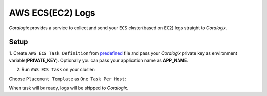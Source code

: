 AWS ECS(EC2) Logs
=================

.. image:: images/amazon-ecs.png
   :height: 50px
   :width: 100px
   :scale: 50 %
   :alt: AWS ECS Logs
   :align: left
   :target: https://aws.amazon.com/ecs/

*Coralogix* provides a service  to collect and send your ``ECS`` cluster(based on ``EC2``) logs straight to *Coralogix*.

Setup
-----

1. Create ``AWS ECS Task Definition`` from `predefined <tasks/fluentd-coralogix.json>`_ file and pass
your *Coralogix* private key as environment variable(**PRIVATE_KEY**).
Optionally you can pass your application name as **APP_NAME**.

2. Run ``AWS ECS Task`` on your cluster:

.. image:: images/task_run.png
   :alt: Task run

Choose ``Placement Template`` as ``One Task Per Host``:

.. image:: images/task_settings.png
   :alt: Task settings

When task will be ready, logs will be shipped to *Coralogix*.
